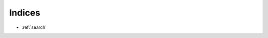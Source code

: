 .. This work is licensed under a Creative Commons Attribution 4.0 International License.
.. http://creativecommons.org/licenses/by/4.0
.. (c) OPNFV, Intel Corporation, AT&T, Red Hat, Spirent, Ixia  and others.

.. OPNFV VSPERF Documentation master file.


Indices
=======
* :ref:`search`
